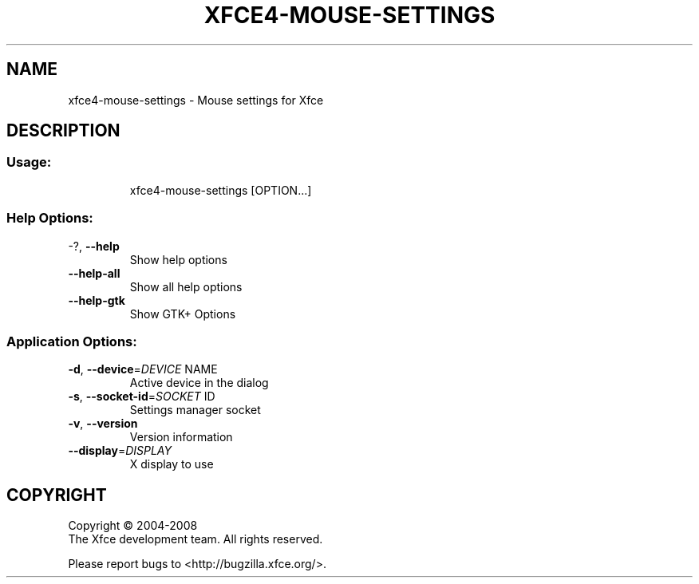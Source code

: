 .\" DO NOT MODIFY THIS FILE!  It was generated by help2man 1.36.
.TH XFCE4-MOUSE-SETTINGS "1" "March 2009" "xfce4-mouse-settings 4.6.0 (Xfce 4.6.0)" "User Commands"
.SH NAME
xfce4-mouse-settings \- Mouse settings for Xfce
.SH DESCRIPTION
.SS "Usage:"
.IP
xfce4\-mouse\-settings [OPTION...]
.SS "Help Options:"
.TP
\-?, \fB\-\-help\fR
Show help options
.TP
\fB\-\-help\-all\fR
Show all help options
.TP
\fB\-\-help\-gtk\fR
Show GTK+ Options
.SS "Application Options:"
.TP
\fB\-d\fR, \fB\-\-device\fR=\fIDEVICE\fR NAME
Active device in the dialog
.TP
\fB\-s\fR, \fB\-\-socket\-id\fR=\fISOCKET\fR ID
Settings manager socket
.TP
\fB\-v\fR, \fB\-\-version\fR
Version information
.TP
\fB\-\-display\fR=\fIDISPLAY\fR
X display to use
.SH COPYRIGHT
Copyright \(co 2004-2008
        The Xfce development team. All rights reserved.
.PP
Please report bugs to <http://bugzilla.xfce.org/>.

